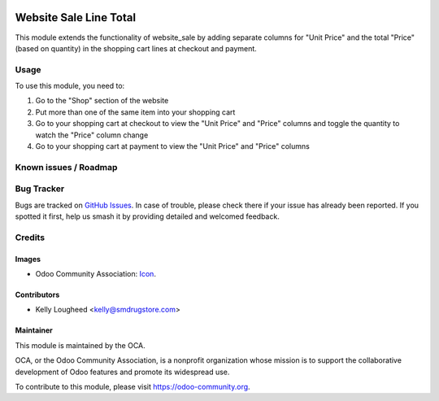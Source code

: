 .. image:: https://img.shields.io/badge/licence-AGPL--3-blue.svg
   :target: http://www.gnu.org/licenses/agpl-3.0-standalone.html
   :alt: License: LGPL-3

=======================
Website Sale Line Total
=======================

This module extends the functionality of website_sale by adding
separate columns for "Unit Price" and the total "Price" (based on
quantity) in the shopping cart lines at checkout and payment.

Usage
=====

To use this module, you need to:

#. Go to the "Shop" section of the website
#. Put more than one of the same item into your shopping cart
#. Go to your shopping cart at checkout to view the "Unit Price" and "Price" columns
   and toggle the quantity to watch the "Price" column change
#. Go to your shopping cart at payment to view the "Unit Price" and "Price" columns

.. image:: https://odoo-community.org/website/image/ir.attachment/5784_f2813bd/datas
   :alt: Try me on Runbot
   :target: https://runbot.odoo-community.org/runbot/186/10.0

Known issues / Roadmap
======================

Bug Tracker
===========

Bugs are tracked on `GitHub Issues
<https://github.com/OCA/website/issues>`_. In case of trouble, please
check there if your issue has already been reported. If you spotted it first,
help us smash it by providing detailed and welcomed feedback.

Credits
=======

Images
------

* Odoo Community Association: `Icon <https://github.com/OCA/maintainer-tools/blob/master/template/module/static/description/icon.svg>`_.

Contributors
------------

* Kelly Lougheed <kelly@smdrugstore.com>

Maintainer
----------

.. image:: https://odoo-community.org/logo.png
   :alt: Odoo Community Association
   :target: https://odoo-community.org

This module is maintained by the OCA.

OCA, or the Odoo Community Association, is a nonprofit organization whose
mission is to support the collaborative development of Odoo features and
promote its widespread use.

To contribute to this module, please visit https://odoo-community.org.
